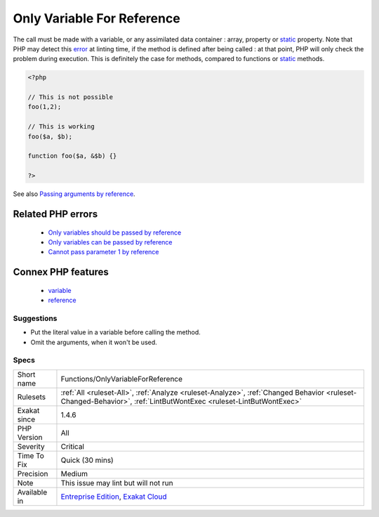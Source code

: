 .. _functions-onlyvariableforreference:

.. _only-variable-for-reference:

Only Variable For Reference
+++++++++++++++++++++++++++

.. meta\:\:
	:description:
		Only Variable For Reference: When a method is requesting an argument to be a reference, it cannot be called with a literal value.
	:twitter:card: summary_large_image
	:twitter:site: @exakat
	:twitter:title: Only Variable For Reference
	:twitter:description: Only Variable For Reference: When a method is requesting an argument to be a reference, it cannot be called with a literal value
	:twitter:creator: @exakat
	:twitter:image:src: https://www.exakat.io/wp-content/uploads/2020/06/logo-exakat.png
	:og:image: https://www.exakat.io/wp-content/uploads/2020/06/logo-exakat.png
	:og:title: Only Variable For Reference
	:og:type: article
	:og:description: When a method is requesting an argument to be a reference, it cannot be called with a literal value
	:og:url: https://php-tips.readthedocs.io/en/latest/tips/Functions/OnlyVariableForReference.html
	:og:locale: en
  When a method is requesting an argument to be a reference, it cannot be called with a literal value.

The call must be made with a variable, or any assimilated data container : array, property or `static <https://www.php.net/manual/en/language.oop5.static.php>`_ property. 
Note that PHP may detect this `error <https://www.php.net/error>`_ at linting time, if the method is defined after being called : at that point, PHP will only check the problem during execution. This is definitely the case for methods, compared to functions or `static <https://www.php.net/manual/en/language.oop5.static.php>`_ methods.

.. code-block:: php
   
   <?php
   
   // This is not possible
   foo(1,2);
   
   // This is working
   foo($a, $b);
   
   function foo($a, &$b) {}
   
   ?>

See also `Passing arguments by reference <https://www.php.net/manual/en/functions.arguments.php#functions.arguments.by-reference>`_.

Related PHP errors 
-------------------

  + `Only variables should be passed by reference <https://php-errors.readthedocs.io/en/latest/messages/only-variables-should-be-passed-by-reference.html>`_
  + `Only variables can be passed by reference <https://php-errors.readthedocs.io/en/latest/messages/only-variables-can-be-passed-by-reference.html>`_
  + `Cannot pass parameter 1 by reference <https://php-errors.readthedocs.io/en/latest/messages/cannot-pass-parameter-%25d-by-reference.html>`_



Connex PHP features
-------------------

  + `variable <https://php-dictionary.readthedocs.io/en/latest/dictionary/variable.ini.html>`_
  + `reference <https://php-dictionary.readthedocs.io/en/latest/dictionary/reference.ini.html>`_


Suggestions
___________

* Put the literal value in a variable before calling the method.
* Omit the arguments, when it won't be used.




Specs
_____

+--------------+------------------------------------------------------------------------------------------------------------------------------------------------------------------+
| Short name   | Functions/OnlyVariableForReference                                                                                                                               |
+--------------+------------------------------------------------------------------------------------------------------------------------------------------------------------------+
| Rulesets     | :ref:`All <ruleset-All>`, :ref:`Analyze <ruleset-Analyze>`, :ref:`Changed Behavior <ruleset-Changed-Behavior>`, :ref:`LintButWontExec <ruleset-LintButWontExec>` |
+--------------+------------------------------------------------------------------------------------------------------------------------------------------------------------------+
| Exakat since | 1.4.6                                                                                                                                                            |
+--------------+------------------------------------------------------------------------------------------------------------------------------------------------------------------+
| PHP Version  | All                                                                                                                                                              |
+--------------+------------------------------------------------------------------------------------------------------------------------------------------------------------------+
| Severity     | Critical                                                                                                                                                         |
+--------------+------------------------------------------------------------------------------------------------------------------------------------------------------------------+
| Time To Fix  | Quick (30 mins)                                                                                                                                                  |
+--------------+------------------------------------------------------------------------------------------------------------------------------------------------------------------+
| Precision    | Medium                                                                                                                                                           |
+--------------+------------------------------------------------------------------------------------------------------------------------------------------------------------------+
| Note         | This issue may lint but will not run                                                                                                                             |
+--------------+------------------------------------------------------------------------------------------------------------------------------------------------------------------+
| Available in | `Entreprise Edition <https://www.exakat.io/entreprise-edition>`_, `Exakat Cloud <https://www.exakat.io/exakat-cloud/>`_                                          |
+--------------+------------------------------------------------------------------------------------------------------------------------------------------------------------------+


